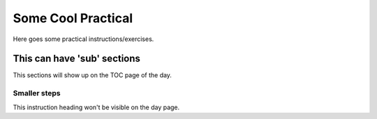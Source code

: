 *******************
Some Cool Practical
*******************

Here goes some practical instructions/exercises.

This can have 'sub' sections
============================
This sections will show up on the TOC page of the day.

Smaller steps
-------------
This instruction heading won't be visible on the day page.

